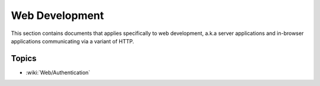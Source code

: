 Web Development
===============

This section contains documents that applies specifically to web development, a.k.a server applications and in-browser applications communicating via a variant of HTTP.

Topics
::::::

* :wiki:`Web/Authentication`

